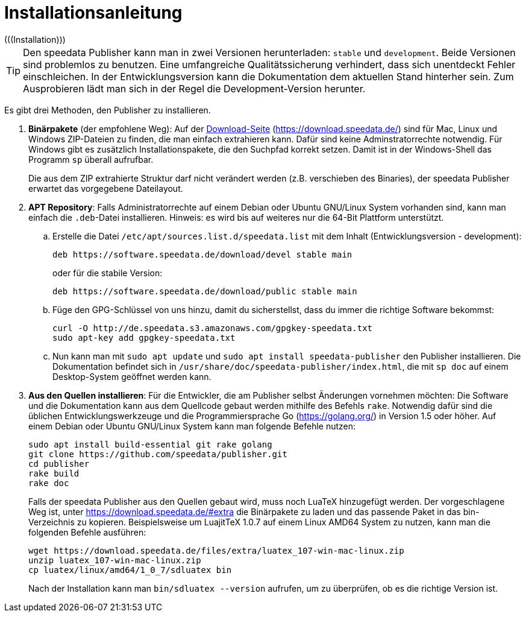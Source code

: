 [appendix]
[[ch-installation,Installation]]
= Installationsanleitung
(((Installation)))

// == Versionen des Publishers



// == Installation

TIP: Den speedata Publisher kann man in zwei Versionen herunterladen: `stable` und `development`.
Beide Versionen sind problemlos zu benutzen.
Eine umfangreiche Qualitätssicherung verhindert, dass sich unentdeckt Fehler einschleichen.
In der Entwicklungsversion kann die Dokumentation dem aktuellen Stand hinterher sein.
Zum Ausprobieren lädt man sich in der Regel die Development-Version herunter.


Es gibt drei Methoden, den Publisher zu installieren.

. **Binärpakete** (der empfohlene Weg): Auf der https://download.speedata.de/[Download-Seite] (https://download.speedata.de/) sind für Mac, Linux und Windows ZIP-Dateien zu finden, die man einfach extrahieren kann.
Dafür sind keine Adminstratorrechte notwendig.
Für Windows gibt es zusätzlich Installationspakete, die den Suchpfad korrekt setzen.
Damit ist in der Windows-Shell das Programm `sp` überall aufrufbar.
+
Die aus dem ZIP extrahierte Struktur darf nicht verändert werden (z.B. verschieben des Binaries), der speedata Publisher erwartet das vorgegebene Dateilayout.

. **APT Repository**: Falls Administratorrechte auf einem Debian oder Ubuntu GNU/Linux System vorhanden sind, kann man einfach die `.deb`-Datei installieren. Hinweis: es wird bis auf weiteres nur die 64-Bit Plattform unterstützt.

.. Erstelle die Datei `/etc/apt/sources.list.d/speedata.list` mit dem Inhalt (Entwicklungsversion - development):
+
-------------------------------------------------------------------------------
deb https://software.speedata.de/download/devel stable main
-------------------------------------------------------------------------------
+
oder für die stabile Version:
+
-------------------------------------------------------------------------------
deb https://software.speedata.de/download/public stable main
-------------------------------------------------------------------------------

.. Füge den GPG-Schlüssel von uns hinzu, damit du sicherstellst, dass du immer die richtige Software bekommst:
+
-------------------------------------------------------------------------------
curl -O http://de.speedata.s3.amazonaws.com/gpgkey-speedata.txt
sudo apt-key add gpgkey-speedata.txt
-------------------------------------------------------------------------------

.. Nun kann man mit  `sudo apt update` und `sudo apt install speedata-publisher` den Publisher installieren.
Die Dokumentation befindet sich in `/usr/share/doc/speedata-publisher/index.html`, die mit `sp doc` auf einem Desktop-System geöffnet werden kann.

. **Aus den Quellen installieren**: Für die Entwickler, die am Publisher selbst Änderungen vornehmen möchten: Die Software und die Dokumentation kann aus dem Quellcode gebaut werden mithilfe des Befehls `rake`.
Notwendig dafür sind die üblichen Entwicklungswerkzeuge und die Programmiersprache Go (https://golang.org/) in Version 1.5 oder höher.
Auf einem Debian oder Ubuntu GNU/Linux System kann man folgende Befehle nutzen:
+
-------------------------------------------------------------------------------
sudo apt install build-essential git rake golang
git clone https://github.com/speedata/publisher.git
cd publisher
rake build
rake doc
-------------------------------------------------------------------------------
+

Falls der speedata Publisher aus den Quellen gebaut wird, muss noch LuaTeX hinzugefügt werden.
Der vorgeschlagene Weg ist, unter <https://download.speedata.de/#extra> die Binärpakete zu laden und das passende Paket in das bin-Verzeichnis zu kopieren.
Beispielsweise um LuajitTeX 1.0.7 auf einem Linux AMD64 System zu nutzen, kann man die folgenden Befehle ausführen:
+
-------------------------------------------------------------------------------
wget https://download.speedata.de/files/extra/luatex_107-win-mac-linux.zip
unzip luatex_107-win-mac-linux.zip
cp luatex/linux/amd64/1_0_7/sdluatex bin
-------------------------------------------------------------------------------
+
Nach der Installation kann man `bin/sdluatex --version` aufrufen, um zu überprüfen, ob es die richtige Version ist.



